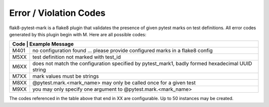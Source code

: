 Error / Violation Codes
=======================

flak8-pytest-mark is a flake8 plugin that validates the presence of given pytest marks on test definitions.  All error codes generated by this plugin begin with M.  Here are all possible codes:


+---------------------------------------------------------------------------------------------------------+
| Code | Example Message                                                                                  |
+======+==================================================================================================+
| M401 + no configuration found ... please provide configured marks in a flake8 config                    |
+------+--------------------------------------------------------------------------------------------------+
| M5XX | test definition not marked with test_id                                                          |
+------+--------------------------------------------------------------------------------------------------+
| M6XX | does not match the configuration specified by pytest_mark1, badly formed hexadecimal UUID string |
+------+--------------------------------------------------------------------------------------------------+
| M7XX | mark values must be strings                                                                      |
+------+--------------------------------------------------------------------------------------------------+
| M8XX | @pytest.mark.<mark_name> may only be called once for a given test                                |
+------+--------------------------------------------------------------------------------------------------+
| M9XX | you may only specify one argument to @pytest.mark.<mark_name>                                    |
+------+--------------------------------------------------------------------------------------------------+

The codes referenced in the table above that end in XX are configurable.  Up to 50 instances may be created.